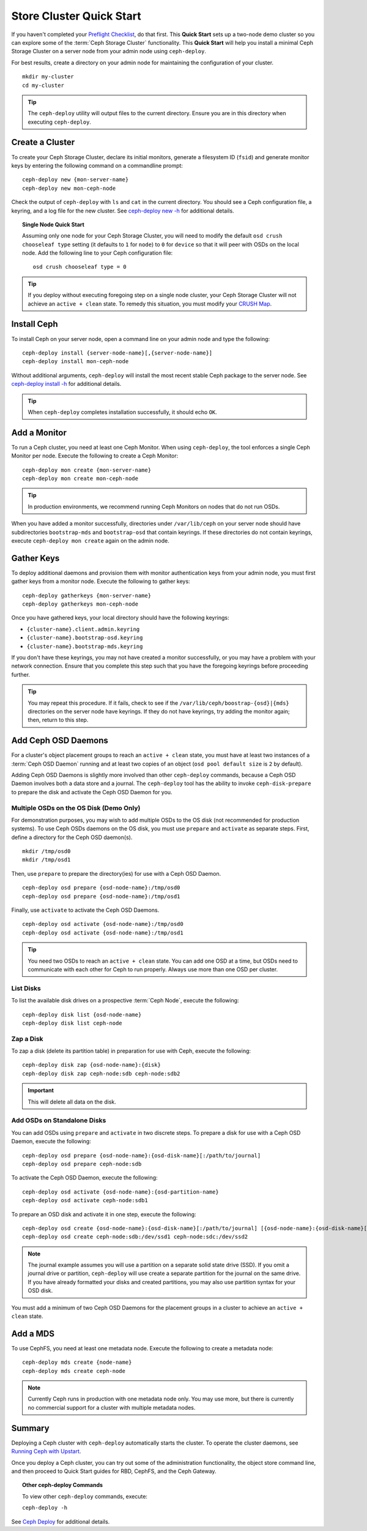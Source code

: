 ===========================
 Store Cluster Quick Start
===========================

If you haven't completed your `Preflight Checklist`_, do that first. This
**Quick Start** sets up a two-node demo cluster so you can explore some of the
:term:`Ceph Storage Cluster` functionality. This **Quick Start**  will help you
install a minimal Ceph Storage Cluster on a server node from your admin node
using ``ceph-deploy``.

.. ditaa:: 
           /----------------\         /----------------\
           |   Admin Node   |<------->|   Server Node  |
           | cCCC           |         | cCCC           |
           +----------------+         +----------------+
           |  Ceph Commands |         |   ceph - mon   |
           \----------------/         +----------------+
                                      |   ceph - osd   |
                                      +----------------+
                                      |   ceph - mds   |
                                      \----------------/


For best results, create a directory on your admin node for maintaining the
configuration of your cluster. ::

	mkdir my-cluster
	cd my-cluster

.. tip:: The ``ceph-deploy`` utility will output files to the 
   current directory. Ensure you are in this directory when executing
   ``ceph-deploy``.


Create a Cluster
================

To create your Ceph Storage Cluster, declare its initial monitors, generate a
filesystem ID (``fsid``) and generate monitor keys by entering the following
command on a commandline prompt:: 

	ceph-deploy new {mon-server-name}
	ceph-deploy new mon-ceph-node

Check the output of ``ceph-deploy`` with ``ls`` and ``cat`` in the current
directory. You should see a Ceph configuration file, a keyring, and a log file
for the new cluster.  See `ceph-deploy new -h`_ for additional details.

.. topic:: Single Node Quick Start

	Assuming only one node for your Ceph Storage Cluster, you	will need to 
	modify the default ``osd crush chooseleaf type`` setting (it defaults to 
	``1`` for ``node``) to ``0`` for ``device`` so that it will peer with OSDs 
	on the local node. Add the following line to your Ceph configuration file:: 
	
		osd crush chooseleaf type = 0 

.. tip:: If you deploy without executing foregoing step on a single node 
   cluster, your Ceph Storage Cluster will not achieve an ``active + clean``
   state. To remedy this situation, you must modify your `CRUSH Map`_.

Install Ceph
============

To install Ceph on your server node, open a command line on your admin
node and type the following::

	ceph-deploy install {server-node-name}[,{server-node-name}]
	ceph-deploy install mon-ceph-node

Without additional arguments, ``ceph-deploy`` will install the most recent
stable Ceph package to the server node. See `ceph-deploy install -h`_ for
additional details.

.. tip:: When ``ceph-deploy`` completes installation successfully, 
   it should echo ``OK``.


Add a Monitor
=============

To run a Ceph cluster, you need at least one Ceph Monitor. When using
``ceph-deploy``, the tool enforces a single Ceph Monitor per node. Execute the
following to create a Ceph Monitor::

	ceph-deploy mon create {mon-server-name}
	ceph-deploy mon create mon-ceph-node

.. tip:: In production environments, we recommend running Ceph Monitors on 
   nodes that do not run OSDs.

When you have added a monitor successfully, directories under ``/var/lib/ceph``
on your server node should have subdirectories ``bootstrap-mds`` and
``bootstrap-osd`` that contain keyrings. If these directories do not contain
keyrings, execute ``ceph-deploy mon create`` again on the admin node.


Gather Keys
===========

To deploy additional daemons and provision them with monitor authentication keys
from your admin node, you must first gather keys from a monitor node. Execute
the following to gather keys:: 

	ceph-deploy gatherkeys {mon-server-name}
	ceph-deploy gatherkeys mon-ceph-node


Once you have gathered keys, your local directory should have the following keyrings:

- ``{cluster-name}.client.admin.keyring``
- ``{cluster-name}.bootstrap-osd.keyring``
- ``{cluster-name}.bootstrap-mds.keyring``

If you don't have these keyrings, you may not have created a monitor successfully, 
or you may have a problem with your network connection. Ensure that you complete
this step such that you have the foregoing keyrings before proceeding further.

.. tip:: You may repeat this procedure. If it fails, check to see if the 
   ``/var/lib/ceph/boostrap-{osd}|{mds}`` directories on the server node 
   have keyrings. If they do not have keyrings, try adding the monitor again;
   then, return to this step.


Add Ceph OSD Daemons
====================

For a cluster's object placement groups to reach an ``active + clean`` state,
you must have at least two instances of a :term:`Ceph OSD Daemon` running and 
at least two copies of an object (``osd pool default size`` is ``2`` 
by default).

Adding Ceph OSD Daemons is slightly more involved than other ``ceph-deploy`` 
commands, because a Ceph OSD Daemon involves both a data store and a journal. 
The ``ceph-deploy`` tool has the ability to invoke ``ceph-disk-prepare`` to 
prepare the disk and activate the Ceph OSD Daemon for you.

Multiple OSDs on the OS Disk (Demo Only)
----------------------------------------

For demonstration purposes, you may wish to add multiple OSDs to the OS disk
(not recommended for production systems). To use Ceph OSDs daemons on the OS
disk, you must use ``prepare`` and ``activate`` as separate steps. First, 
define a directory for the Ceph OSD daemon(s). ::
   
	mkdir /tmp/osd0
	mkdir /tmp/osd1
   
Then, use ``prepare`` to prepare the directory(ies) for use with a
Ceph OSD Daemon. :: 
   
	ceph-deploy osd prepare {osd-node-name}:/tmp/osd0
	ceph-deploy osd prepare {osd-node-name}:/tmp/osd1

Finally, use ``activate`` to activate the Ceph OSD Daemons. :: 

	ceph-deploy osd activate {osd-node-name}:/tmp/osd0
	ceph-deploy osd activate {osd-node-name}:/tmp/osd1		

.. tip:: You need two OSDs to reach an ``active + clean`` state. You can 
   add one OSD at a time, but OSDs need to communicate with each other
   for Ceph to run properly. Always use more than one OSD per cluster.


List Disks
----------

To list the available disk drives on a prospective :term:`Ceph Node`, execute 
the following::

	ceph-deploy disk list {osd-node-name}
	ceph-deploy disk list ceph-node


Zap a Disk
----------

To zap a disk (delete its partition table) in preparation for use with Ceph,
execute the following::

	ceph-deploy disk zap {osd-node-name}:{disk}
	ceph-deploy disk zap ceph-node:sdb ceph-node:sdb2

.. important:: This will delete all data on the disk.


Add OSDs on Standalone Disks
----------------------------

You can add OSDs using ``prepare`` and ``activate`` in two discrete
steps. To prepare a disk for use with a Ceph OSD Daemon, execute the 
following:: 

	ceph-deploy osd prepare {osd-node-name}:{osd-disk-name}[:/path/to/journal]
	ceph-deploy osd prepare ceph-node:sdb

To activate the Ceph OSD Daemon, execute the following:: 

	ceph-deploy osd activate {osd-node-name}:{osd-partition-name}
	ceph-deploy osd activate ceph-node:sdb1

To prepare an OSD disk and activate it in one step, execute the following:: 

	ceph-deploy osd create {osd-node-name}:{osd-disk-name}[:/path/to/journal] [{osd-node-name}:{osd-disk-name}[:/path/to/journal]]
	ceph-deploy osd create ceph-node:sdb:/dev/ssd1 ceph-node:sdc:/dev/ssd2


.. note:: The journal example assumes you will use a partition on a separate 
   solid state drive (SSD). If you omit a journal drive or partition, 
   ``ceph-deploy`` will use create a separate partition for the journal
   on the same drive. If you have already formatted your disks and created
   partitions, you may also use partition syntax for your OSD disk.

You must add a minimum of two Ceph OSD Daemons for the placement groups in 
a cluster to achieve an ``active + clean`` state. 


Add a MDS
=========

To use CephFS, you need at least one metadata node. Execute the following to
create a metadata node::

	ceph-deploy mds create {node-name}
	ceph-deploy mds create ceph-node


.. note:: Currently Ceph runs in production with one metadata node only. You 
   may use more, but there is currently no commercial support for a cluster 
   with multiple metadata nodes.


Summary
=======

Deploying a Ceph cluster with ``ceph-deploy`` automatically starts the cluster.
To operate the cluster daemons, see `Running Ceph with Upstart`_.

Once you deploy a Ceph cluster, you can try out some of the administration
functionality, the object store command line, and then proceed to Quick Start
guides for RBD, CephFS, and the Ceph Gateway.

.. topic:: Other ceph-deploy Commands

	To view other ``ceph-deploy`` commands, execute: 
	
	``ceph-deploy -h``
	

See `Ceph Deploy`_ for additional details.


.. _Preflight Checklist: ../quick-start-preflight
.. _Ceph Deploy: ../../rados/deployment
.. _ceph-deploy install -h: ../../rados/deployment/ceph-deploy-install
.. _ceph-deploy new -h: ../../rados/deployment/ceph-deploy-new
.. _Running Ceph with Upstart: ../../rados/operations/operating#running-ceph-with-upstart
.. _CRUSH Map: ../../rados/operations/crush-map
